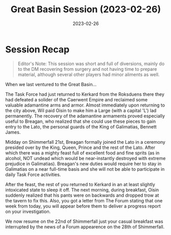 #+title: Great Basin Session (2023-02-26)
#+date: 2023-02-26

* Session Recap

#+begin_quote
Editor's Note: This session was short and full of diversions, mainly do to the
DM recovering from surgery and not having time to prepare material, although
several other players had minor aliments as well.
#+end_quote

When we last ventured to the Great Basin...

The Task Force had just returned to Kerkard from the Roksduens there they had
defeated a solider of the Caerwent Empire and reclaimed some valuable adamantine
arms and armor. Almost immediately upon returning to the city above, Wil paid
Oisin to make him a Large (with a capital 'L') lad permanently. The recovery of
the adamantine armaments proved especially useful to Breagan, who realized that
she could use these pieces to gain entry to the Lato, the personal guards of the
King of Galimatias, Bennett James.

Midday on Shimmerfall 21st, Breagan formally joined the Lato in a ceremony
presided over by the King, Queen, Prince and the rest of the Lato. After which
there was a mighty feast full of excellent food and fine sprits (as in alcohol,
NOT undead which would be near-instantly destroyed with extreme prejudice in
Galimatias). Breagan's new duties would require her to stay in Galimatias on a
near full-time basis and she will not be able to participate in daily Task Force
activities.

After the feast, the rest of you returned to Kerkard in an at least slightly
intoxicated state to sleep it off. The next morning, during breakfast, Oisin
suddenly realized that his pants were on backwards and dropped trow at the
tavern to fix this. Also, you got a letter from The Forum stating that one week
from today, you will appear before them to deliver a progress report on your
investigation.

We now resume on the 22nd of Shimmerfall just your casual breakfast was
interrupted by the news of a Forum appearence on the 28th of Shimmerfall.
